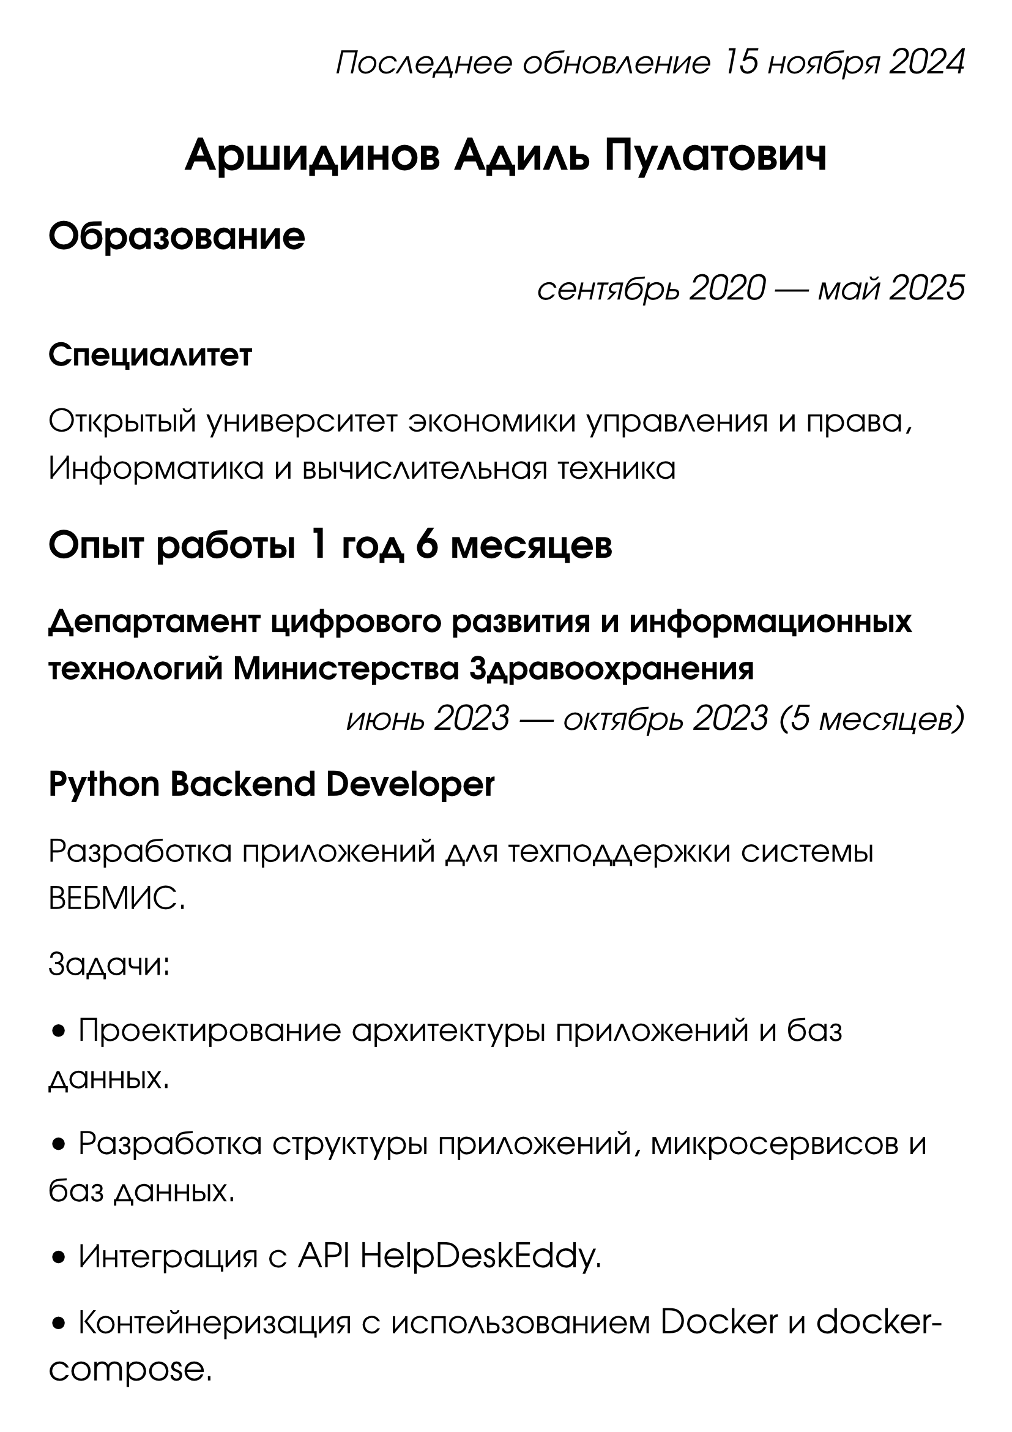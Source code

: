 #set page(
    paper: "a4",
    margin: (x: 1cm, y: 1cm)
)

#set text(
  font: "URW Gothic",
  size: 20pt
)

#align(right)[
  _Последнее обновление 15 ноября 2024_
]

#align(center)[
  = Аршидинов Адиль Пулатович
]

#align(left)[
  == Образование
]
#align(right)[
  _сентябрь 2020 — май 2025_
]
*Специалитет*

Открытый университет экономики управления и права,
Информатика и вычислительная техника

#align(left)[
  == Опыт работы 1 год 6 месяцев
]

=== Департамент цифрового развития и информационных технологий Министерства Здравоохранения
#align(right)[
  _июнь 2023 — октябрь 2023 (5 месяцев)_
]
*Python Backend Developer*

Разработка приложений для техподдержки системы ВЕБМИС.

Задачи:

• Проектирование архитектуры приложений и баз данных.

• Разработка структуры приложений, микросервисов и баз данных.

• Интеграция с API HelpDeskEddy.

• Контейнеризация с использованием Docker и docker-compose.

• Установка и настройка сервера Nginx, интеграция с Flask-приложением для обработки вебхуков.

• Разработка задач по запросам в базу данных в Celery с использованием Redis для оптимизации нагрузки.

• Рефакторинг кода с целью упрощения дальнейшей поддержки.

• Деплой на серверах заказчиков.

=== Татнефть, ПАО
#align(right)[
  _ноябрь 2023 — сентябрь 2024 (11 месяцев)_
]
*Python Backend Developer*

Разработка риск-трекера для выявления рисков на АЗС компании, их регистрации и устранения.

• Проектирование архитектуры приложения.

• Разработка структуры приложения, базы данных PostgreSQL.

• Интеграция с API IntraService.

• Контейнеризация с использованием Docker и docker-compose.

• Установка и настройка сервера Nginx, интеграция с FastAPI-приложением для обработки вебхуков.

• Разработка задач по запросам в базу данных в Celery с использованием Redis для оптимизации нагрузки.

• Рефакторинг кода с целью упрощения дальнейшей поддержки.

• Генерация Excel-отчётов по срезам.

• Деплой на сервере заказчика.

=== Фриланс
#align(right)[
  _октябрь 2024 — по настоящее время (2 месяца)_
]
*Python Developer*

• Разработка приложений по ТЗ заказчика.

• Коммуникация и консультация с заказчиком с целью формирования ТЗ.

#align(left)[
  == О себе
]

На Python пишу уже больше года. Начал с бесплатных проектов для работодателя, потом работал в проектах на коммерческой основе, сейчас на фрилансе.

Постоянно улучшаю свои профессиональные знания. Стремлюсь использовать в проектах лучшую архитектуру и известные мне best practices. Пишу документацию и типизирую функции. Кроме backend-разработки занимаюсь деплоем приложений заказчиков на VPS-серверах.

#align(left)[
  == Стэк
]

#align(left)[
  === Языки программирования: 
]
Python, SQL, bash.

#align(left)[
  === Библиотеки:
]
aiogram, python-dotenv, requests, asyncio, aiohttp, sqlalchemy, gunicorn.

#align(left)[
  === Фреймворки:
]
Flask, Nginx, Celery, Redis, Docker, Git.

#align(left)[
  === Базы Данных:
]
SQLite, PostgreSQL.

#align(left)[
  === Языки разметки:
]
Markdown, Typst.